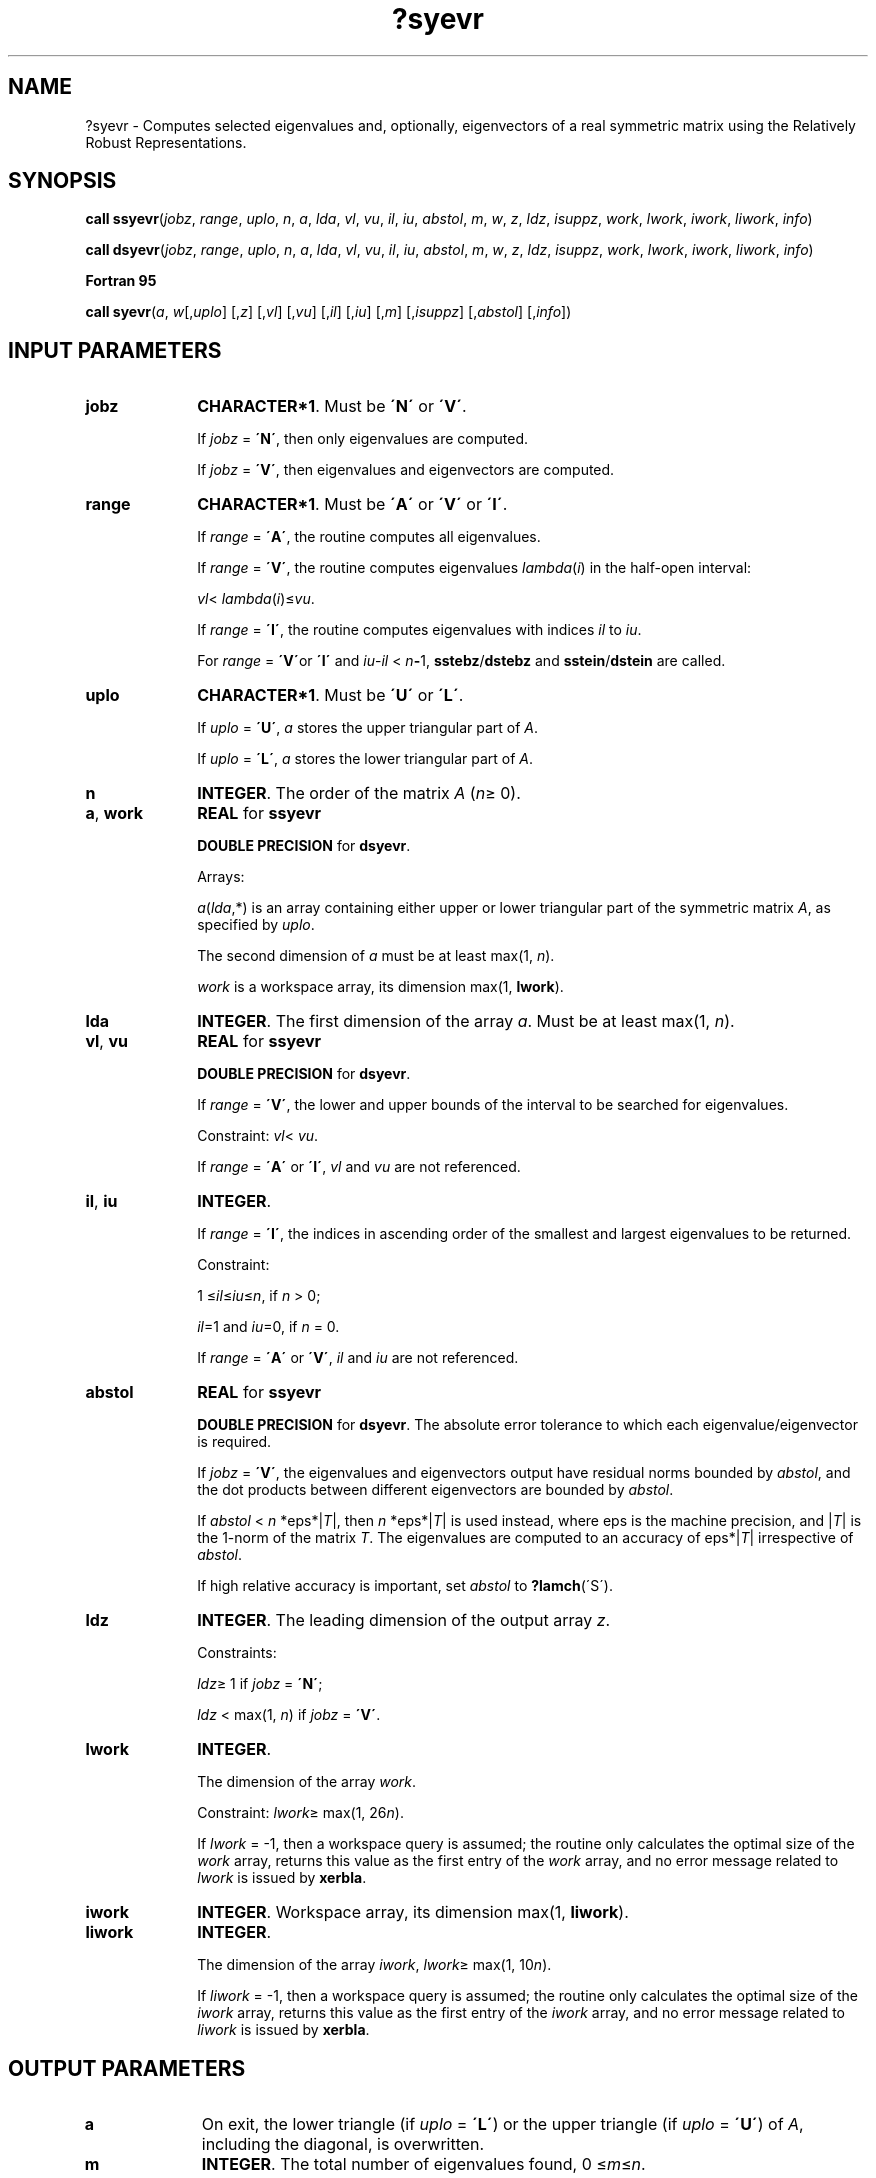 .\" Copyright (c) 2002 \- 2008 Intel Corporation
.\" All rights reserved.
.\"
.TH ?syevr 3 "Intel Corporation" "Copyright(C) 2002 \- 2008" "Intel(R) Math Kernel Library"
.SH NAME
?syevr \- Computes selected eigenvalues and, optionally, eigenvectors of a real symmetric matrix using the Relatively Robust Representations.
.SH SYNOPSIS
.PP
.PP
\fBcall ssyevr\fR(\fIjobz\fR, \fIrange\fR, \fIuplo\fR, \fIn\fR, \fIa\fR, \fIlda\fR, \fIvl\fR, \fIvu\fR, \fIil\fR, \fIiu\fR, \fIabstol\fR, \fIm\fR, \fIw\fR, \fIz\fR, \fIldz\fR, \fIisuppz\fR, \fIwork\fR, \fIlwork\fR, \fIiwork\fR, \fIliwork\fR, \fIinfo\fR)
.PP
\fBcall dsyevr\fR(\fIjobz\fR, \fIrange\fR, \fIuplo\fR, \fIn\fR, \fIa\fR, \fIlda\fR, \fIvl\fR, \fIvu\fR, \fIil\fR, \fIiu\fR, \fIabstol\fR, \fIm\fR, \fIw\fR, \fIz\fR, \fIldz\fR, \fIisuppz\fR, \fIwork\fR, \fIlwork\fR, \fIiwork\fR, \fIliwork\fR, \fIinfo\fR)
.PP
.B Fortran 95
.PP
\fBcall syevr\fR(\fIa\fR, \fIw\fR[,\fIuplo\fR] [,\fIz\fR] [,\fIvl\fR] [,\fIvu\fR] [,\fIil\fR] [,\fIiu\fR] [,\fIm\fR] [,\fIisuppz\fR] [,\fIabstol\fR] [,\fIinfo\fR])
.SH INPUT PARAMETERS

.TP 10
\fBjobz\fR
.NL
\fBCHARACTER*1\fR. Must be \fB\'N\'\fR or \fB\'V\'\fR. 
.IP
If \fIjobz\fR = \fB\'N\'\fR, then only eigenvalues are computed. 
.IP
If \fIjobz\fR = \fB\'V\'\fR, then eigenvalues and eigenvectors are computed.
.TP 10
\fBrange\fR
.NL
\fBCHARACTER*1\fR. Must be \fB\'A\'\fR or \fB\'V\'\fR or \fB\'I\'\fR.
.IP
If \fIrange\fR = \fB\'A\'\fR, the routine computes all eigenvalues. 
.IP
If \fIrange\fR = \fB\'V\'\fR, the routine computes eigenvalues \fIlambda\fR(\fIi\fR) in the half-open interval: 
.IP
\fIvl\fR< \fIlambda\fR(\fIi\fR)\(<=\fIvu\fR. 
.IP
If \fIrange\fR = \fB\'I\'\fR, the routine computes eigenvalues with indices \fIil\fR to \fIiu\fR.
.IP
For \fIrange\fR = \fB\'V\'\fRor \fB\'I\'\fR and \fIiu\fR-\fIil\fR < \fIn\fR\fB-\fR1, \fBsstebz\fR/\fBdstebz\fR and \fBsstein\fR/\fBdstein\fR are called.
.TP 10
\fBuplo\fR
.NL
\fBCHARACTER*1\fR. Must be \fB\'U\'\fR or \fB\'L\'\fR.
.IP
If \fIuplo\fR = \fB\'U\'\fR, \fIa\fR stores the upper triangular part of \fIA\fR. 
.IP
If \fIuplo\fR = \fB\'L\'\fR, \fIa\fR stores the lower triangular part of \fIA\fR.
.TP 10
\fBn\fR
.NL
\fBINTEGER\fR. The order of the matrix \fIA\fR (\fIn\fR\(>= 0). 
.TP 10
\fBa\fR, \fBwork\fR
.NL
\fBREAL\fR for \fBssyevr\fR
.IP
\fBDOUBLE PRECISION\fR for \fBdsyevr\fR. 
.IP
Arrays: 
.IP
\fIa\fR(\fIlda\fR,*) is an array containing either upper or lower triangular part of the symmetric matrix \fIA\fR, as specified by \fIuplo\fR. 
.IP
The second dimension of \fIa\fR must be at least max(1, \fIn\fR).
.IP
\fIwork\fR is a workspace array, its dimension max(1, \fBlwork\fR).
.TP 10
\fBlda\fR
.NL
\fBINTEGER\fR. The first dimension of the array \fIa\fR. Must be at least max(1, \fIn\fR).
.TP 10
\fBvl\fR, \fBvu\fR
.NL
\fBREAL\fR for \fBssyevr\fR
.IP
\fBDOUBLE PRECISION\fR for \fBdsyevr\fR. 
.IP
If \fIrange\fR = \fB\'V\'\fR, the lower and upper bounds of the interval to be searched for eigenvalues. 
.IP
Constraint: \fIvl\fR< \fIvu\fR.
.IP
If \fIrange\fR = \fB\'A\'\fR or \fB\'I\'\fR, \fIvl\fR and \fIvu\fR are not referenced.
.TP 10
\fBil\fR, \fBiu\fR
.NL
\fBINTEGER\fR. 
.IP
If \fIrange\fR = \fB\'I\'\fR, the indices in ascending order of the smallest and largest eigenvalues to be returned. 
.IP
Constraint: 
.IP
1 \(<=\fIil\fR\(<=\fIiu\fR\(<=\fIn\fR, if \fIn\fR > 0;
.IP
\fIil\fR=1 and \fIiu\fR=0, if \fIn\fR = 0.
.IP
If \fIrange\fR = \fB\'A\'\fR or \fB\'V\'\fR, \fIil\fR and \fIiu\fR are not referenced.
.TP 10
\fBabstol\fR
.NL
\fBREAL\fR for \fBssyevr\fR
.IP
\fBDOUBLE PRECISION\fR for \fBdsyevr\fR. The absolute error tolerance to which each eigenvalue/eigenvector is required. 
.IP
If \fIjobz\fR = \fB\'V\'\fR, the eigenvalues and eigenvectors output have residual norms bounded by \fIabstol\fR, and the dot products between different eigenvectors are bounded by \fIabstol\fR.
.IP
If \fIabstol\fR < \fIn\fR *eps*|\fIT\fR|, then \fIn\fR *eps*|\fIT\fR| is used instead, where eps is the machine precision, and |\fIT\fR| is the 1-norm of the matrix \fIT\fR. The eigenvalues are computed to an accuracy of eps*|\fIT\fR| irrespective of \fIabstol\fR.
.IP
If high relative accuracy is important, set \fIabstol\fR to \fB?lamch\fR(\'S\').
.TP 10
\fBldz\fR
.NL
\fBINTEGER\fR. The leading dimension of the output array \fIz\fR. 
.IP
Constraints:
.IP
\fIldz\fR\(>= 1 if \fIjobz\fR = \fB\'N\'\fR;
.IP
\fIldz\fR < max(1, \fIn\fR) if \fIjobz\fR = \fB\'V\'\fR.
.TP 10
\fBlwork\fR
.NL
\fBINTEGER\fR. 
.IP
The dimension of the array \fIwork\fR. 
.IP
Constraint: \fIlwork\fR\(>= max(1, 26\fIn\fR). 
.IP
If \fIlwork\fR = -1, then a workspace query is assumed; the routine only calculates the optimal size of the \fIwork\fR array, returns this value as the first entry of the \fIwork\fR array, and no error message related to \fIlwork\fR is issued by \fBxerbla\fR.
.TP 10
\fBiwork\fR
.NL
\fBINTEGER\fR. Workspace array, its dimension max(1, \fBliwork\fR).
.TP 10
\fBliwork\fR
.NL
\fBINTEGER\fR. 
.IP
The dimension of the array \fIiwork\fR, \fIlwork\fR\(>= max(1, 10\fIn\fR).
.IP
If \fIliwork\fR = -1, then a workspace query is assumed; the routine only calculates the optimal size of the \fIiwork\fR array, returns this value as the first entry of the \fIiwork\fR array, and no error message related to \fIliwork\fR is issued by \fBxerbla\fR.
.SH OUTPUT PARAMETERS

.TP 10
\fBa\fR
.NL
On exit, the lower triangle (if \fIuplo\fR = \fB\'L\'\fR) or the upper triangle (if \fIuplo\fR = \fB\'U\'\fR) of \fIA\fR, including the diagonal, is overwritten. 
.TP 10
\fBm\fR
.NL
\fBINTEGER\fR. The total number of eigenvalues found, 0 \(<=\fIm\fR\(<=\fIn\fR. 
.IP
If \fIrange\fR = \fB\'A\'\fR, \fIm\fR = \fIn\fR, and if \fIrange\fR = \fB\'I\'\fR, \fIm\fR = \fIiu\fR-\fIil\fR+1.
.TP 10
\fBw\fR, \fBz\fR
.NL
\fBREAL\fR for \fBssyevr\fR
.IP
\fBDOUBLE PRECISION\fR for \fBdsyevr\fR. 
.IP
Arrays:
.IP
\fIw\fR(*), \fBDIMENSION\fR at least max(1, \fIn\fR), contains the selected eigenvalues in ascending order, stored in \fIw\fR(1) to \fIw\fR(\fIm\fR);
.IP
\fIz\fR(\fIldz\fR, *), the second dimension of \fIz\fR must be at least max(1, \fIm\fR). 
.IP
If \fIjobz\fR = \fB\'V\'\fR, then if \fIinfo\fR = 0, the first \fIm\fR columns of \fIz\fR contain the orthonormal eigenvectors of the matrix \fIT\fR corresponding to the selected eigenvalues, with the \fIi\fR-th column of \fIz\fR holding the eigenvector associated with \fIw\fR(\fIi\fR). 
.IP
If \fIjobz\fR = \fB\'N\'\fR, then \fIz\fR is not referenced. Note that you must ensure that at least max(1, \fIm\fR) columns are supplied in the array \fIz\fR ; if \fIrange\fR = \fB\'V\'\fR, the exact value of \fIm\fR is not known in advance and an upper bound must be used.
.TP 10
\fBisuppz\fR
.NL
\fBINTEGER\fR. 
.IP
Array, \fBDIMENSION\fR at least 2 *max(1, \fIm\fR).
.IP
The support of the eigenvectors in \fIz\fR, i.e., the indices indicating the nonzero elements in \fIz\fR. The \fIi\fR-th eigenvector is nonzero only in elements \fIisuppz\fR( 2\fIi\fR-1) through \fIisuppz\fR( 2\fIi\fR ). Referenced only if eigenvectors are needed (\fIjobz\fR = \fB\'V\'\fR) and all eigenvalues are needed, that is, \fIrange\fR = \fB\'A\'\fRor \fIrange\fR = \fB\'I\'\fRand \fIil\fR = 1and \fIiu\fR = \fIn\fR.
.TP 10
\fBwork(1)\fR
.NL
On exit, if \fIinfo\fR = 0, then \fIwork(1)\fR returns the required minimal size of \fIlwork\fR.
.TP 10
\fBiwork(1)\fR
.NL
On exit, if \fIinfo\fR = 0, then \fIiwork(1)\fR returns the required minimal size of \fIliwork\fR.
.TP 10
\fBinfo\fR
.NL
\fBINTEGER\fR. 
.IP
If \fIinfo\fR = 0, the execution is successful. 
.IP
If \fIinfo\fR = \fI-i\fR, the \fIi\fR-th parameter had an illegal value. 
.IP
If \fIinfo\fR = \fIi\fR, an internal error has occurred.
.SH FORTRAN 95 INTERFACE NOTES
.PP
.PP
Routines in Fortran 95 interface have fewer arguments in the calling sequence than their FORTRAN 77 counterparts. For general conventions applied to skip redundant or restorable arguments, see Fortran 95  Interface Conventions.
.PP
Specific details for the routine \fBsyevr\fR interface are the following:
.TP 10
\fBa\fR
.NL
Holds the matrix \fIA\fR of size (\fIn\fR, \fIn\fR).
.TP 10
\fBw\fR
.NL
Holds the vector of length (\fIn\fR).
.TP 10
\fBz\fR
.NL
Holds the matrix \fIZ\fR of size (\fIn\fR, \fIn\fR), where the values \fIn\fR and \fIm\fR are significant.
.TP 10
\fBisuppz\fR
.NL
Holds the vector of length (2*\fIm\fR), where the values (2*\fIm\fR) are significant.
.TP 10
\fBuplo\fR
.NL
Must be \fB\'U\'\fR or \fB\'L\'\fR. The default value is \fB\'U\'\fR.
.TP 10
\fBvl\fR
.NL
Default value for this element is \fIvl\fR = \fB-HUGE\fR(\fIvl\fR).
.TP 10
\fBvu\fR
.NL
Default value for this element is \fIvu\fR = \fBHUGE\fR(\fIvl\fR).
.TP 10
\fBil\fR
.NL
Default value for this argument is \fIil\fR = 1.
.TP 10
\fBiu\fR
.NL
Default value for this argument is \fIiu\fR = \fIn\fR.
.TP 10
\fBabstol\fR
.NL
Default value for this element is \fIabstol\fR = \fB0.0\(ulWP\fR.
.TP 10
\fBjobz\fR
.NL
Restored based on the presence of the argument \fIz\fR as follows: \fIjobz\fR = \fB\'V\'\fR, if \fIz\fR is present, \fIjobz\fR = \fB\'N\'\fR, if \fIz\fR is omitted Note that there will be an error condition if \fIisuppz\fR is present and \fIz\fR is omitted.
.TP 10
\fBrange\fR
.NL
Restored based on the presence of arguments \fIvl\fR, \fIvu\fR, \fIil\fR, \fIiu\fR as follows: \fIrange\fR = \fB\'V\'\fR, if one of or both \fIvl\fR and \fIvu\fR are present, \fIrange\fR = \fB\'I\'\fR, if one of or both \fIil\fR and \fIiu\fR are present, \fIrange\fR = \fB\'A\'\fR, if none of \fIvl\fR, \fIvu\fR, \fIil\fR, \fIiu\fR is present, Note that there will be an error condition if one of or both \fIvl\fR and \fIvu\fR are present and at the same time one of or both \fIil\fR and \fIiu\fR are present.
